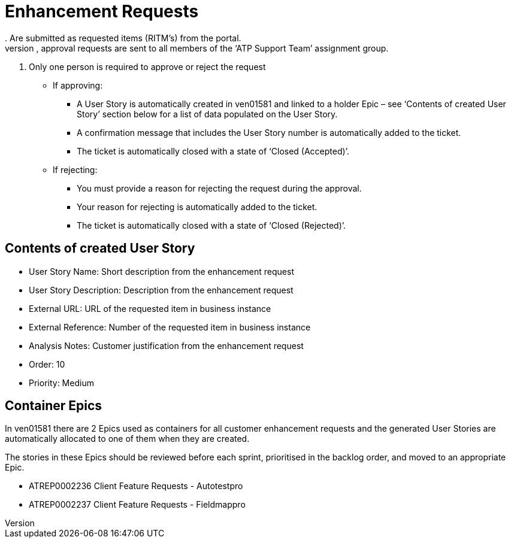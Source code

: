 = Enhancement Requests
. Are submitted as requested items (RITM’s) from the portal.
. Upon creation, approval requests are sent to all members of the ‘ATP Support Team’ assignment group.
. Only one person is required to approve or reject the request
* If approving:
** A User Story is automatically created in ven01581 and linked to a holder Epic – see ‘Contents of created User Story’ section below for a list of data populated on the User Story.
** A confirmation message that includes the User Story number is automatically added to the ticket.
** The ticket is automatically closed with a state of ‘Closed (Accepted)’. 

* If rejecting:
** You must provide a reason for rejecting the request during the approval.
** Your reason for rejecting is automatically added to the ticket.
** The ticket is automatically closed with a state of ‘Closed (Rejected)’.
 

== Contents of created User Story
* User Story Name: Short description from the enhancement request
* User Story Description: Description from the enhancement request
* External URL: URL of the requested item in business instance
* External Reference: Number of the requested item in business instance
* Analysis Notes: Customer justification from the enhancement request
* Order: 10
* Priority: Medium
 

== Container Epics
In ven01581 there are 2 Epics used as containers for all customer enhancement requests and the generated User Stories are automatically allocated to one of them when they are created.

The stories in these Epics should be reviewed before each sprint, prioritised in the backlog order, and moved to an appropriate Epic.

* ATREP0002236 Client Feature Requests - Autotestpro
* ATREP0002237 Client Feature Requests - Fieldmappro
 